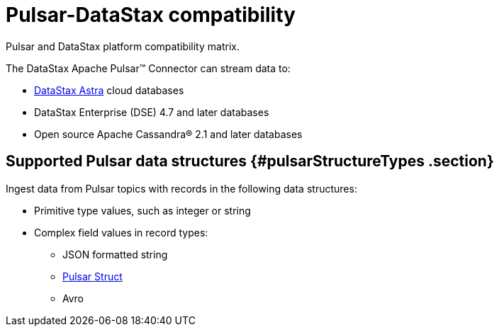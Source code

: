 [#_pulsar_datastax_compatibility_pulsarcompatibility_concept]
= Pulsar-DataStax compatibility
:imagesdir: _images

Pulsar and DataStax platform compatibility matrix.

The DataStax Apache Pulsar™ Connector can stream data to:

* https://docs.astra.datastax.com/docs[DataStax Astra] cloud databases
* DataStax Enterprise (DSE) 4.7 and later databases
* Open source Apache Cassandra® 2.1 and later databases

[#_supported_pulsar_data_structures_pulsarstructuretypes_section]
== Supported Pulsar data structures {#pulsarStructureTypes .section}

Ingest data from Pulsar topics with records in the following data structures:

* Primitive type values, such as integer or string
* Complex field values in record types:
 ** JSON formatted string
 ** xref:../glossary/gloss_pulsar_struct.adoc[Pulsar Struct]
 ** Avro
